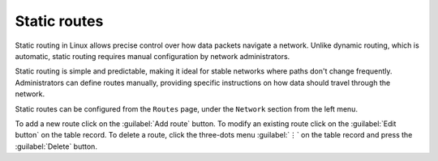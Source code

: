 .. _static_routes-section:

=============
Static routes
=============

Static routing in Linux allows precise control over how data packets navigate a network. Unlike dynamic routing, which is automatic, static routing requires manual configuration by network administrators.

Static routing is simple and predictable, making it ideal for stable networks where paths don't change frequently. Administrators can define routes manually, providing specific instructions on how data should travel through the network.

Static routes can be configured from the ``Routes`` page, under the ``Network`` section from the left menu.

To add a new route click on the :guilabel:`Add route` button.
To modify an existing route click on the :guilabel:`Edit button` on the table record.
To delete a route, click the three-dots menu :guilabel:`⋮` on the table record and press the :guilabel:`Delete` button.

